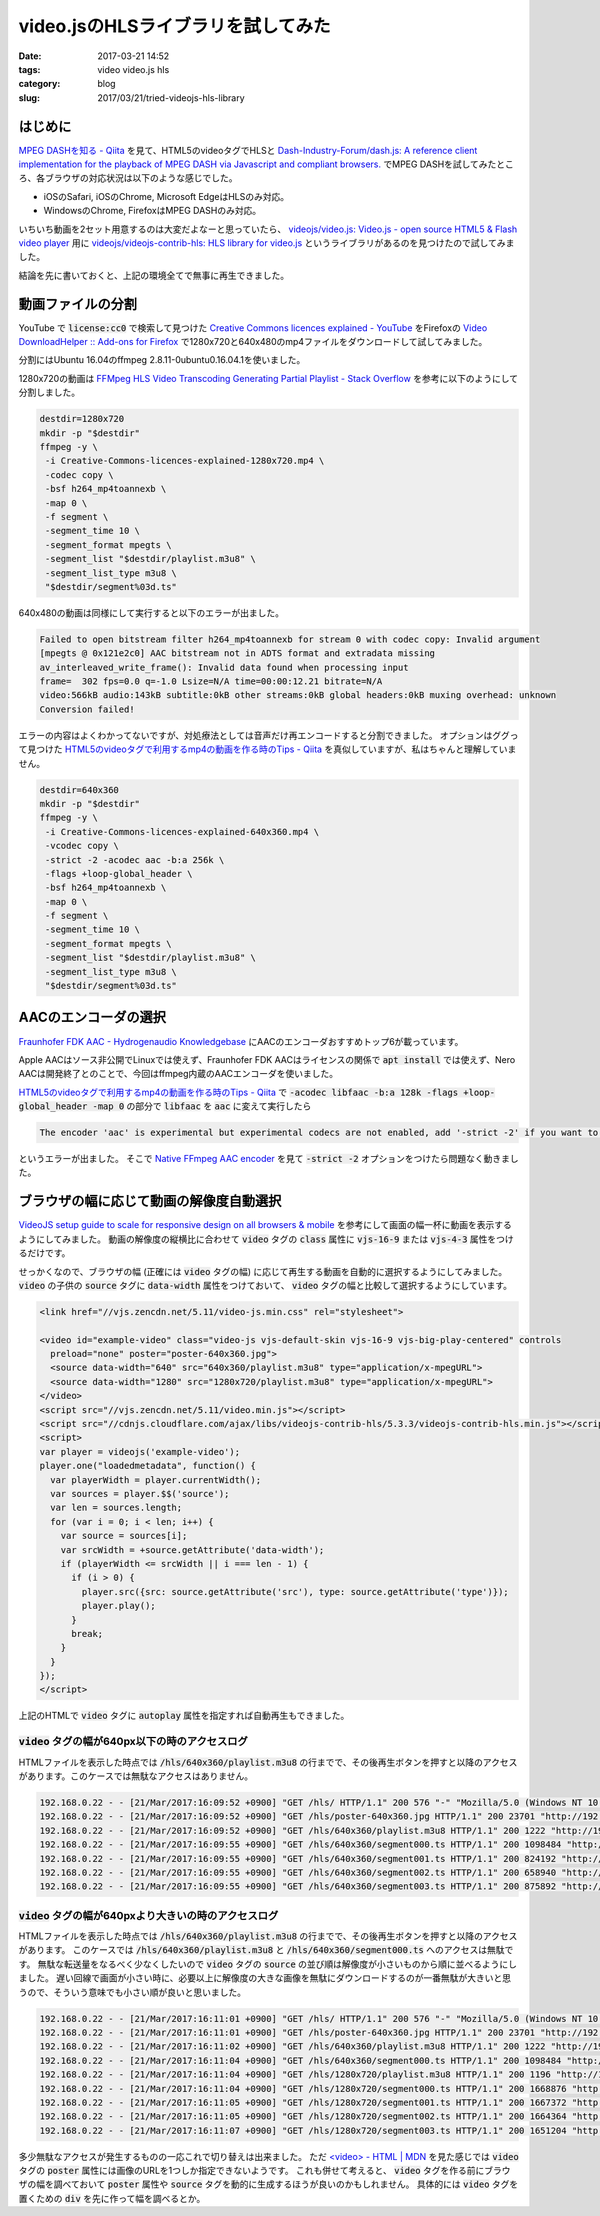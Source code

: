 video.jsのHLSライブラリを試してみた
###################################

:date: 2017-03-21 14:52
:tags: video video.js hls
:category: blog
:slug: 2017/03/21/tried-videojs-hls-library


はじめに
--------

`MPEG DASHを知る - Qiita <http://qiita.com/gabby-gred/items/c1a3dbe026f83dd7e1ff>`_ を見て、HTML5のvideoタグでHLSと `Dash-Industry-Forum/dash.js: A reference client implementation for the playback of MPEG DASH via Javascript and compliant browsers. <https://github.com/Dash-Industry-Forum/dash.js>`_ でMPEG DASHを試してみたところ、各ブラウザの対応状況は以下のような感じでした。

* iOSのSafari, iOSのChrome, Microsoft EdgeはHLSのみ対応。
* WindowsのChrome, FirefoxはMPEG DASHのみ対応。

いちいち動画を2セット用意するのは大変だよなーと思っていたら、 `videojs/video.js: Video.js - open source HTML5 & Flash video player <https://github.com/videojs/video.js>`_ 用に `videojs/videojs-contrib-hls: HLS library for video.js <https://github.com/videojs/videojs-contrib-hls>`_ というライブラリがあるのを見つけたので試してみました。

結論を先に書いておくと、上記の環境全てで無事に再生できました。

動画ファイルの分割
------------------

YouTube で :code:`license:cc0` で検索して見つけた `Creative Commons licences explained - YouTube <https://www.youtube.com/watch?v=4ZvJGV6YF6Y>`_ をFirefoxの `Video DownloadHelper :: Add-ons for Firefox <https://addons.mozilla.org/ja/firefox/addon/video-downloadhelper/>`_ で1280x720と640x480のmp4ファイルをダウンロードして試してみました。

分割にはUbuntu 16.04のffmpeg 2.8.11-0ubuntu0.16.04.1を使いました。

1280x720の動画は `FFMpeg HLS Video Transcoding Generating Partial Playlist - Stack Overflow <http://stackoverflow.com/questions/35444324/ffmpeg-hls-video-transcoding-generating-partial-playlist/35452686#35452686>`_ を参考に以下のようにして分割しました。

.. code-block:: console

    destdir=1280x720
    mkdir -p "$destdir"
    ffmpeg -y \
     -i Creative-Commons-licences-explained-1280x720.mp4 \
     -codec copy \
     -bsf h264_mp4toannexb \
     -map 0 \
     -f segment \
     -segment_time 10 \
     -segment_format mpegts \
     -segment_list "$destdir/playlist.m3u8" \
     -segment_list_type m3u8 \
     "$destdir/segment%03d.ts"

640x480の動画は同様にして実行すると以下のエラーが出ました。

.. code-block:: console

    Failed to open bitstream filter h264_mp4toannexb for stream 0 with codec copy: Invalid argument
    [mpegts @ 0x121e2c0] AAC bitstream not in ADTS format and extradata missing
    av_interleaved_write_frame(): Invalid data found when processing input
    frame=  302 fps=0.0 q=-1.0 Lsize=N/A time=00:00:12.21 bitrate=N/A    
    video:566kB audio:143kB subtitle:0kB other streams:0kB global headers:0kB muxing overhead: unknown
    Conversion failed!

エラーの内容はよくわかってないですが、対処療法としては音声だけ再エンコードすると分割できました。
オプションはググって見つけた `HTML5のvideoタグで利用するmp4の動画を作る時のTips - Qiita <http://qiita.com/joker1007/items/def9d58ddb00fafc936d>`_ を真似していますが、私はちゃんと理解していません。

.. code-block:: console

    destdir=640x360
    mkdir -p "$destdir"
    ffmpeg -y \
     -i Creative-Commons-licences-explained-640x360.mp4 \
     -vcodec copy \
     -strict -2 -acodec aac -b:a 256k \
     -flags +loop-global_header \
     -bsf h264_mp4toannexb \
     -map 0 \
     -f segment \
     -segment_time 10 \
     -segment_format mpegts \
     -segment_list "$destdir/playlist.m3u8" \
     -segment_list_type m3u8 \
     "$destdir/segment%03d.ts"

AACのエンコーダの選択
---------------------

`Fraunhofer FDK AAC - Hydrogenaudio Knowledgebase <http://wiki.hydrogenaud.io/index.php?title=Fraunhofer_FDK_AAC>`_ にAACのエンコーダおすすめトップ6が載っています。

Apple AACはソース非公開でLinuxでは使えず、Fraunhofer FDK AACはライセンスの関係で :code:`apt install` では使えず、Nero AACは開発終了とのことで、今回はffmpeg内蔵のAACエンコーダを使いました。

`HTML5のvideoタグで利用するmp4の動画を作る時のTips - Qiita <http://qiita.com/joker1007/items/def9d58ddb00fafc936d>`_ で :code:`-acodec libfaac -b:a 128k -flags +loop-global_header -map 0` の部分で :code:`libfaac` を :code:`aac` に変えて実行したら

.. code-block:: console

    The encoder 'aac' is experimental but experimental codecs are not enabled, add '-strict -2' if you want to use it.

というエラーが出ました。
そこで `Native FFmpeg AAC encoder <https://trac.ffmpeg.org/wiki/Encode/AAC#NativeFFmpegAACencoder>`_ を見て :code:`-strict -2` オプションをつけたら問題なく動きました。

ブラウザの幅に応じて動画の解像度自動選択
----------------------------------------

`VideoJS setup guide to scale for responsive design on all browsers & mobile <https://coolestguidesontheplanet.com/videodrome/videojs/>`_ を参考にして画面の幅一杯に動画を表示するようにしてみました。
動画の解像度の縦横比に合わせて :code:`video` タグの :code:`class` 属性に :code:`vjs-16-9` または :code:`vjs-4-3` 属性をつけるだけです。

せっかくなので、ブラウザの幅 (正確には :code:`video` タグの幅) に応じて再生する動画を自動的に選択するようにしてみました。
:code:`video` の子供の :code:`source` タグに :code:`data-width` 属性をつけておいて、 :code:`video` タグの幅と比較して選択するようにしています。

.. code-block:: html

    <link href="//vjs.zencdn.net/5.11/video-js.min.css" rel="stylesheet">

    <video id="example-video" class="video-js vjs-default-skin vjs-16-9 vjs-big-play-centered" controls
      preload="none" poster="poster-640x360.jpg">
      <source data-width="640" src="640x360/playlist.m3u8" type="application/x-mpegURL">
      <source data-width="1280" src="1280x720/playlist.m3u8" type="application/x-mpegURL">
    </video>
    <script src="//vjs.zencdn.net/5.11/video.min.js"></script>
    <script src="//cdnjs.cloudflare.com/ajax/libs/videojs-contrib-hls/5.3.3/videojs-contrib-hls.min.js"></script>
    <script>
    var player = videojs('example-video');
    player.one("loadedmetadata", function() {
      var playerWidth = player.currentWidth();
      var sources = player.$$('source');
      var len = sources.length;
      for (var i = 0; i < len; i++) {
        var source = sources[i];
        var srcWidth = +source.getAttribute('data-width');
        if (playerWidth <= srcWidth || i === len - 1) {
          if (i > 0) {
            player.src({src: source.getAttribute('src'), type: source.getAttribute('type')});
            player.play();
          }
          break;
        }
      }
    });
    </script>

上記のHTMLで :code:`video` タグに :code:`autoplay` 属性を指定すれば自動再生もできました。

:code:`video` タグの幅が640px以下の時のアクセスログ
~~~~~~~~~~~~~~~~~~~~~~~~~~~~~~~~~~~~~~~~~~~~~~~~~~~

HTMLファイルを表示した時点では :code:`/hls/640x360/playlist.m3u8` の行までで、その後再生ボタンを押すと以降のアクセスがあります。このケースでは無駄なアクセスはありません。

.. code-block:: text

    192.168.0.22 - - [21/Mar/2017:16:09:52 +0900] "GET /hls/ HTTP/1.1" 200 576 "-" "Mozilla/5.0 (Windows NT 10.0; Win64; x64) AppleWebKit/537.36 (KHTML, like Gecko) Chrome/57.0.2987.98 Safari/537.36"
    192.168.0.22 - - [21/Mar/2017:16:09:52 +0900] "GET /hls/poster-640x360.jpg HTTP/1.1" 200 23701 "http://192.168.0.201/hls/" "Mozilla/5.0 (Windows NT 10.0; Win64; x64) AppleWebKit/537.36 (KHTML, like Gecko) Chrome/57.0.2987.98 Safari/537.36"
    192.168.0.22 - - [21/Mar/2017:16:09:52 +0900] "GET /hls/640x360/playlist.m3u8 HTTP/1.1" 200 1222 "http://192.168.0.201/hls/" "Mozilla/5.0 (Windows NT 10.0; Win64; x64) AppleWebKit/537.36 (KHTML, like Gecko) Chrome/57.0.2987.98 Safari/537.36"
    192.168.0.22 - - [21/Mar/2017:16:09:55 +0900] "GET /hls/640x360/segment000.ts HTTP/1.1" 200 1098484 "http://192.168.0.201/hls/" "Mozilla/5.0 (Windows NT 10.0; Win64; x64) AppleWebKit/537.36 (KHTML, like Gecko) Chrome/57.0.2987.98 Safari/537.36"
    192.168.0.22 - - [21/Mar/2017:16:09:55 +0900] "GET /hls/640x360/segment001.ts HTTP/1.1" 200 824192 "http://192.168.0.201/hls/" "Mozilla/5.0 (Windows NT 10.0; Win64; x64) AppleWebKit/537.36 (KHTML, like Gecko) Chrome/57.0.2987.98 Safari/537.36"
    192.168.0.22 - - [21/Mar/2017:16:09:55 +0900] "GET /hls/640x360/segment002.ts HTTP/1.1" 200 658940 "http://192.168.0.201/hls/" "Mozilla/5.0 (Windows NT 10.0; Win64; x64) AppleWebKit/537.36 (KHTML, like Gecko) Chrome/57.0.2987.98 Safari/537.36"
    192.168.0.22 - - [21/Mar/2017:16:09:55 +0900] "GET /hls/640x360/segment003.ts HTTP/1.1" 200 875892 "http://192.168.0.201/hls/" "Mozilla/5.0 (Windows NT 10.0; Win64; x64) AppleWebKit/537.36 (KHTML, like Gecko) Chrome/57.0.2987.98 Safari/537.36"

:code:`video` タグの幅が640pxより大きいの時のアクセスログ
~~~~~~~~~~~~~~~~~~~~~~~~~~~~~~~~~~~~~~~~~~~~~~~~~~~~~~~~~

HTMLファイルを表示した時点では :code:`/hls/640x360/playlist.m3u8` の行までで、その後再生ボタンを押すと以降のアクセスがあります。
このケースでは :code:`/hls/640x360/playlist.m3u8` と :code:`/hls/640x360/segment000.ts` へのアクセスは無駄です。
無駄な転送量をなるべく少なくしたいので :code:`video` タグの :code:`source` の並び順は解像度が小さいものから順に並べるようにしました。
遅い回線で画面が小さい時に、必要以上に解像度の大きな画像を無駄にダウンロードするのが一番無駄が大きいと思うので、そういう意味でも小さい順が良いと思いました。

.. code-block:: text

    192.168.0.22 - - [21/Mar/2017:16:11:01 +0900] "GET /hls/ HTTP/1.1" 200 576 "-" "Mozilla/5.0 (Windows NT 10.0; Win64; x64) AppleWebKit/537.36 (KHTML, like Gecko) Chrome/57.0.2987.98 Safari/537.36"
    192.168.0.22 - - [21/Mar/2017:16:11:01 +0900] "GET /hls/poster-640x360.jpg HTTP/1.1" 200 23701 "http://192.168.0.201/hls/" "Mozilla/5.0 (Windows NT 10.0; Win64; x64) AppleWebKit/537.36 (KHTML, like Gecko) Chrome/57.0.2987.98 Safari/537.36"
    192.168.0.22 - - [21/Mar/2017:16:11:02 +0900] "GET /hls/640x360/playlist.m3u8 HTTP/1.1" 200 1222 "http://192.168.0.201/hls/" "Mozilla/5.0 (Windows NT 10.0; Win64; x64) AppleWebKit/537.36 (KHTML, like Gecko) Chrome/57.0.2987.98 Safari/537.36"
    192.168.0.22 - - [21/Mar/2017:16:11:04 +0900] "GET /hls/640x360/segment000.ts HTTP/1.1" 200 1098484 "http://192.168.0.201/hls/" "Mozilla/5.0 (Windows NT 10.0; Win64; x64) AppleWebKit/537.36 (KHTML, like Gecko) Chrome/57.0.2987.98 Safari/537.36"
    192.168.0.22 - - [21/Mar/2017:16:11:04 +0900] "GET /hls/1280x720/playlist.m3u8 HTTP/1.1" 200 1196 "http://192.168.0.201/hls/" "Mozilla/5.0 (Windows NT 10.0; Win64; x64) AppleWebKit/537.36 (KHTML, like Gecko) Chrome/57.0.2987.98 Safari/537.36"
    192.168.0.22 - - [21/Mar/2017:16:11:04 +0900] "GET /hls/1280x720/segment000.ts HTTP/1.1" 200 1668876 "http://192.168.0.201/hls/" "Mozilla/5.0 (Windows NT 10.0; Win64; x64) AppleWebKit/537.36 (KHTML, like Gecko) Chrome/57.0.2987.98 Safari/537.36"
    192.168.0.22 - - [21/Mar/2017:16:11:05 +0900] "GET /hls/1280x720/segment001.ts HTTP/1.1" 200 1667372 "http://192.168.0.201/hls/" "Mozilla/5.0 (Windows NT 10.0; Win64; x64) AppleWebKit/537.36 (KHTML, like Gecko) Chrome/57.0.2987.98 Safari/537.36"
    192.168.0.22 - - [21/Mar/2017:16:11:05 +0900] "GET /hls/1280x720/segment002.ts HTTP/1.1" 200 1664364 "http://192.168.0.201/hls/" "Mozilla/5.0 (Windows NT 10.0; Win64; x64) AppleWebKit/537.36 (KHTML, like Gecko) Chrome/57.0.2987.98 Safari/537.36"
    192.168.0.22 - - [21/Mar/2017:16:11:07 +0900] "GET /hls/1280x720/segment003.ts HTTP/1.1" 200 1651204 "http://192.168.0.201/hls/" "Mozilla/5.0 (Windows NT 10.0; Win64; x64) AppleWebKit/537.36 (KHTML, like Gecko) Chrome/57.0.2987.98 Safari/537.36"

多少無駄なアクセスが発生するものの一応これで切り替えは出来ました。
ただ `<video> - HTML | MDN <https://developer.mozilla.org/en-US/docs/Web/HTML/Element/video>`_ を見た感じでは :code:`video` タグの :code:`poster` 属性には画像のURLを1つしか指定できないようです。
これも併せて考えると、 :code:`video` タグを作る前にブラウザの幅を調べておいて :code:`poster` 属性や :code:`source` タグを動的に生成するほうが良いのかもしれません。
具体的には :code:`video` タグを置くための :code:`div` を先に作って幅を調べるとか。
